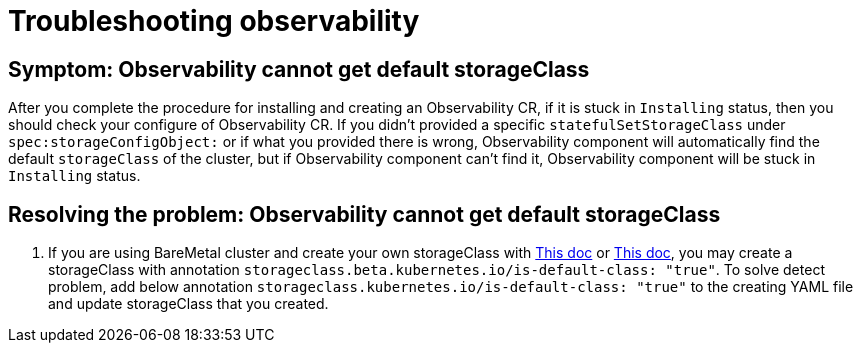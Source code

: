 [#troubleshooting-observability]
= Troubleshooting observability


[#symptom-observability-missing-default-storageClass]
== Symptom: Observability cannot get default storageClass

After you complete the procedure for installing and creating an Observability CR, if it is stuck in `Installing` status, then you should check your configure of Observability CR. If you didn't provided a specific `statefulSetStorageClass` under `spec:storageConfigObject:` or if what you provided there is wrong, Observability component will automatically find the default `storageClass` of the cluster, but if Observability component can't find it, Observability component will be stuck in `Installing` status.

[#resolving-observability-missing-default-storageClass]
== Resolving the problem: Observability cannot get default storageClass


. If you are using BareMetal cluster and create your own storageClass with link:https://mojo.redhat.com/docs/DOC-1208832[This doc] or link:https://source.redhat.com/groups/public/openshiftqe/openshiftqeknowledgebase/openshift_qe_knowledge_base_wiki/how_to_create_an_nfs_provisioner_in_the_cluster_or_out_of_the_cluster[This doc], you may create a storageClass with annotation `storageclass.beta.kubernetes.io/is-default-class: "true"`. To solve detect problem, add below annotation `storageclass.kubernetes.io/is-default-class: "true"` to the creating YAML file and update storageClass that you created.